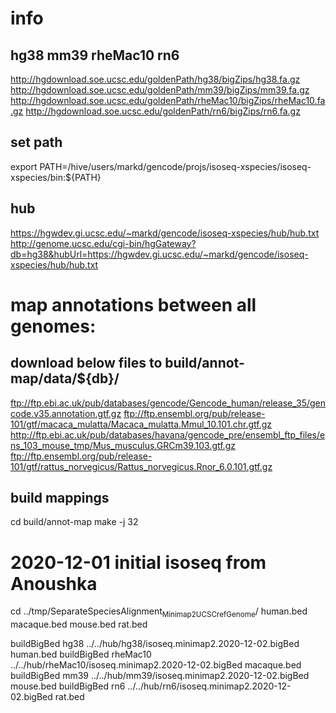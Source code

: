 * info

** hg38 mm39 rheMac10 rn6
http://hgdownload.soe.ucsc.edu/goldenPath/hg38/bigZips/hg38.fa.gz
http://hgdownload.soe.ucsc.edu/goldenPath/mm39/bigZips/mm39.fa.gz
http://hgdownload.soe.ucsc.edu/goldenPath/rheMac10/bigZips/rheMac10.fa.gz
http://hgdownload.soe.ucsc.edu/goldenPath/rn6/bigZips/rn6.fa.gz

** set path
export PATH=/hive/users/markd/gencode/projs/isoseq-xspecies/isoseq-xspecies/bin:${PATH}
** hub
https://hgwdev.gi.ucsc.edu/~markd/gencode/isoseq-xspecies/hub/hub.txt
http://genome.ucsc.edu/cgi-bin/hgGateway?db=hg38&hubUrl=https://hgwdev.gi.ucsc.edu/~markd/gencode/isoseq-xspecies/hub/hub.txt

* map annotations between all genomes:
** download below files to build/annot-map/data/${db}/

ftp://ftp.ebi.ac.uk/pub/databases/gencode/Gencode_human/release_35/gencode.v35.annotation.gtf.gz
ftp://ftp.ensembl.org/pub/release-101/gtf/macaca_mulatta/Macaca_mulatta.Mmul_10.101.chr.gtf.gz
http://ftp.ebi.ac.uk/pub/databases/havana/gencode_pre/ensembl_ftp_files/ens_103_mouse_tmp/Mus_musculus.GRCm39.103.gtf.gz
ftp://ftp.ensembl.org/pub/release-101/gtf/rattus_norvegicus/Rattus_norvegicus.Rnor_6.0.101.gtf.gz        

** build mappings
cd build/annot-map
make -j 32

* 2020-12-01 initial isoseq from Anoushka
cd  ../tmp/SeparateSpeciesAlignment_Minimap2_UCSCrefGenome/
human.bed
macaque.bed
mouse.bed
rat.bed

buildBigBed hg38 ../../hub/hg38/isoseq.minimap2.2020-12-02.bigBed human.bed 
buildBigBed rheMac10 ../../hub/rheMac10/isoseq.minimap2.2020-12-02.bigBed macaque.bed 
buildBigBed mm39 ../../hub/mm39/isoseq.minimap2.2020-12-02.bigBed mouse.bed
buildBigBed rn6  ../../hub/rn6/isoseq.minimap2.2020-12-02.bigBed rat.bed 
